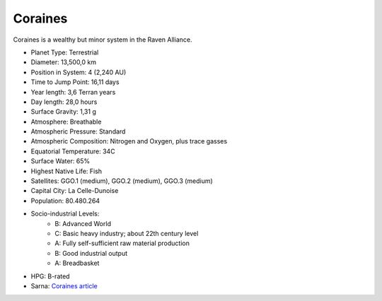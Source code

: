 Coraines
------------------------------------

Coraines is a wealthy but minor system in the Raven Alliance.

.. image:: ../img/Coraines_3151.webp
  :width: 75%
  :alt: Coraines map
  :align: center

* Planet Type: Terrestrial
* Diameter: 13,500,0 km
* Position in System: 4 (2,240 AU)
* Time to Jump Point: 16,11 days
* Year length: 3,6 Terran years
* Day length: 28,0 hours
* Surface Gravity: 1,31 g
* Atmosphere: Breathable
* Atmospheric Pressure: Standard
* Atmospheric Composition: Nitrogen and Oxygen, plus trace gasses
* Equatorial Temperature: 34C
* Surface Water: 65\%
* Highest Native Life: Fish
* Satellites: GGO.1 (medium), GGO.2 (medium), GGO.3 (medium)
* Capital City: La Celle-Dunoise
* Population: 80.480.264
* Socio-industrial Levels:
    * B: Advanced World
    * C: Basic heavy industry; about 22th century level
    * A: Fully self-sufficient raw material production
    * B: Good industrial output
    * A: Breadbasket
* HPG: B-rated
* Sarna: `Coraines article <https://www.sarna.net/wiki/Coraines>`_
